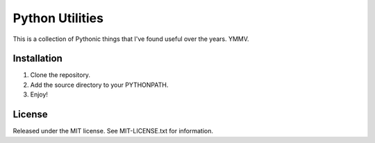 ================
Python Utilities
================

This is a collection of Pythonic things that I've found useful over the
years.  YMMV.

Installation
------------
1. Clone the repository.
2. Add the source directory to your PYTHONPATH.
3. Enjoy!

License
-------
Released under the MIT license.  See MIT-LICENSE.txt for information.
